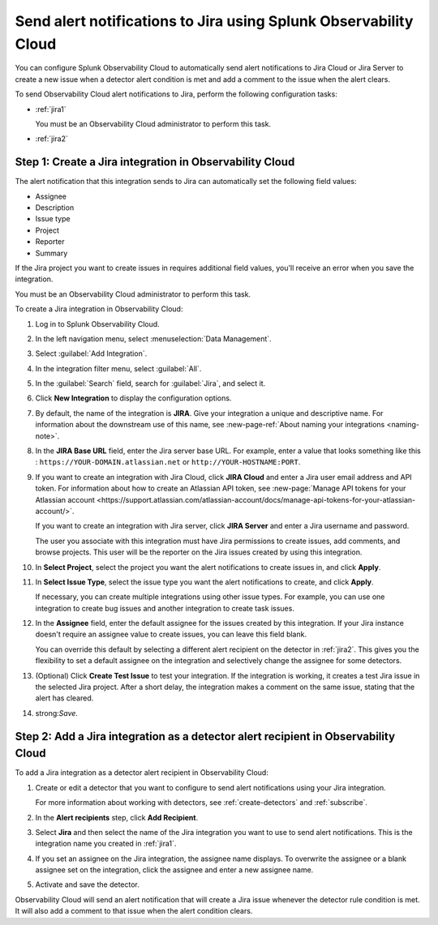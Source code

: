 .. _jira:

****************************************************************************
Send alert notifications to Jira using Splunk Observability Cloud
****************************************************************************

You can configure Splunk Observability Cloud to automatically send alert notifications to Jira Cloud or Jira Server to create a new issue when a detector alert condition is met and add a comment to the issue when the alert clears.

To send Observability Cloud alert notifications to Jira, perform the following configuration tasks:

* :ref:`jira1`

  You must be an Observability Cloud administrator to perform this task.

* :ref:`jira2`


.. _jira1:

Step 1: Create a Jira integration in Observability Cloud
=================================================================================

The alert notification that this integration sends to Jira can automatically set the following field values:

* Assignee

* Description

* Issue type

* Project

* Reporter

* Summary

If the Jira project you want to create issues in requires additional field values, you'll receive an error when you save the integration.

You must be an Observability Cloud administrator to perform this task.

To create a Jira integration in Observability Cloud:

#. Log in to Splunk Observability Cloud.
#. In the left navigation menu, select :menuselection:`Data Management`.
#. Select :guilabel:`Add Integration`.
#. In the integration filter menu, select :guilabel:`All`.
#. In the :guilabel:`Search` field, search for :guilabel:`Jira`, and select it.
#. Click :strong:`New Integration` to display the configuration options.
#. By default, the name of the integration is :strong:`JIRA`. Give your integration a unique and descriptive name. For information about the downstream use of this name, see :new-page-ref:`About naming your integrations <naming-note>`.
#. In the :strong:`JIRA Base URL` field, enter the Jira server base URL. For example, enter a value that looks something like this : ``https://YOUR-DOMAIN.atlassian.net`` or ``http://YOUR-HOSTNAME:PORT``.
#. If you want to create an integration with Jira Cloud, click :strong:`JIRA Cloud` and enter a Jira user email address and API token. For information about how to create an Atlassian API token, see :new-page:`Manage API tokens for your Atlassian account <https://support.atlassian.com/atlassian-account/docs/manage-api-tokens-for-your-atlassian-account/>`.

   If you want to create an integration with Jira server, click :strong:`JIRA Server` and enter a Jira username and password.

   The user you associate with this integration must have Jira permissions to create issues, add comments, and browse projects. This user will be the reporter on the Jira issues created by using this integration.

#. In :strong:`Select Project`, select the project you want the alert notifications to create issues in, and click :strong:`Apply`.

#. In :strong:`Select Issue Type`, select the issue type you want the alert notifications to create, and click :strong:`Apply`.

   If necessary, you can create multiple integrations using other issue types. For example, you can use one integration to create bug issues and another integration to create task issues.

#. In the :strong:`Assignee` field, enter the default assignee for the issues created by this integration. If your Jira instance doesn't require an assignee value to create issues, you can leave this field blank.

   You can override this default by selecting a different alert recipient on the detector in :ref:`jira2`. This gives you the flexibility to set a default assignee on the integration and selectively change the assignee for some detectors.

#. (Optional) Click :strong:`Create Test Issue` to test your integration. If the integration is working, it creates a test Jira issue in the selected Jira project. After a short delay, the integration makes a comment on the same issue, stating that the alert has cleared.

#. strong:`Save`.


.. _jira2:

Step 2: Add a Jira integration as a detector alert recipient in Observability Cloud
=================================================================================================

..
  once the detector docs are migrated - this step may be covered in those docs and can be removed from these docs. below link to :ref:`detectors` and :ref:`receiving-notifications` instead once docs are migrated

To add a Jira integration as a detector alert recipient in Observability Cloud:

#. Create or edit a detector that you want to configure to send alert notifications using your Jira integration.

   For more information about working with detectors, see :ref:`create-detectors` and :ref:`subscribe`.

#. In the :strong:`Alert recipients` step, click :strong:`Add Recipient`.

#. Select :strong:`Jira` and then select the name of the Jira integration you want to use to send alert notifications. This is the integration name you created in :ref:`jira1`.

#. If you set an assignee on the Jira integration, the assignee name displays. To overwrite the assignee or a blank assignee set on the integration, click the assignee and enter a new assignee name.

#. Activate and save the detector.

Observability Cloud will send an alert notification that will create a Jira issue whenever the detector rule condition is met. It will also add a comment to that issue when the alert condition clears.
